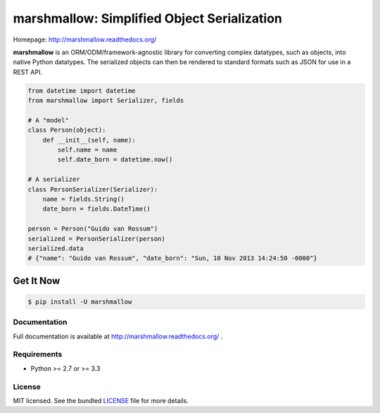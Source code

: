 ********************************************
marshmallow: Simplified Object Serialization
********************************************

Homepage: http://marshmallow.readthedocs.org/


**marshmallow** is an ORM/ODM/framework-agnostic library for converting complex datatypes, such as objects, into native Python datatypes. The serialized objects can then be rendered to standard formats such as JSON for use in a REST API.

.. code-block:: python

    from datetime import datetime
    from marshmallow import Serializer, fields

    # A "model"
    class Person(object):
        def __init__(self, name):
            self.name = name
            self.date_born = datetime.now()

    # A serializer
    class PersonSerializer(Serializer):
        name = fields.String()
        date_born = fields.DateTime()

    person = Person("Guido van Rossum")
    serialized = PersonSerializer(person)
    serialized.data
    # {"name": "Guido van Rossum", "date_born": "Sun, 10 Nov 2013 14:24:50 -0000"}


Get It Now
----------

.. code-block:: bash

    $ pip install -U marshmallow


Documentation
=============

Full documentation is available at http://marshmallow.readthedocs.org/ .


Requirements
============

- Python >= 2.7 or >= 3.3


License
=======

MIT licensed. See the bundled `LICENSE <https://github.com/sloria/marshmallow/blob/master/LICENSE>`_ file for more details.
